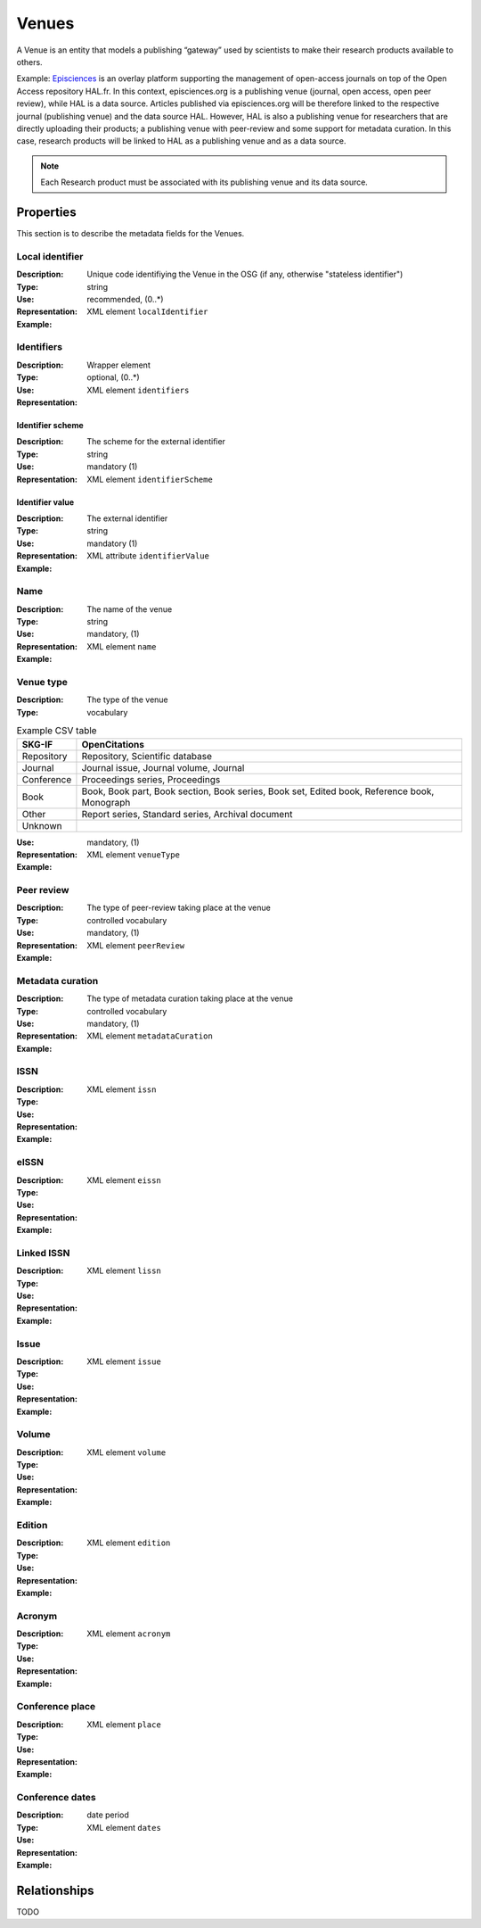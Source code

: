 Venues
######
A Venue is an entity that models a publishing “gateway” used by scientists to make their research products available to others.

Example:
`Episciences <https://episciences.org>`_  is an overlay platform supporting the management of open-access journals on top of the Open Access repository HAL.fr. In this context, episciences.org is a publishing venue (journal, open access, open peer review), while HAL is a data source. Articles published via episciences.org will be therefore linked to the respective journal (publishing venue) and the data source HAL. 
However, HAL is also a publishing venue for researchers that are directly uploading their products; a publishing venue with peer-review and some support for metadata curation. In this case, research products will be linked to HAL as a publishing venue and as a data source. 

.. note::
    Each Research product must be associated with its publishing venue and its data source. 


Properties
==========
This section is to describe the metadata fields for the Venues.


Local identifier
----
:Description: Unique code identifiying the Venue in the OSG (if any, otherwise "stateless identifier")
:Type: string
:Use: recommended, (0..*)
:Representation: XML element ``localIdentifier``
:Example: 
.. code-block:: xml
   :linenos:

    <tag>...</tag>

Identifiers
----
:Description: 
:Type: Wrapper element
:Use: optional, (0..*)
:Representation: XML element ``identifiers``

Identifier scheme
^^^^^^^^^^^
:Description: The scheme for the external identifier
:Type: string
:Use: mandatory (1)
:Representation: XML element ``identifierScheme``

Identifier value
^^^^^^^^^
:Description: The external identifier 
:Type: string
:Use: mandatory (1)
:Representation: XML attribute ``identifierValue``

:Example: 
.. code-block:: xml
   :linenos:

    <tag>...</tag>


Name
----
:Description: The name of the venue
:Type: string
:Use: mandatory, (1)
:Representation: XML element ``name``
:Example: 
.. code-block:: xml
   :linenos:

    <tag>...</tag>


Venue type
----
:Description: The type of the venue
:Type: vocabulary
.. tabularcolumns:: p{0.132\linewidth}p{0.198\linewidth}p{0.330\linewidth}
.. csv-table:: Example CSV table
   :name: tables-csv-example
   :header: "SKG-IF", "OpenCitations"
   :class: longtable
   :align: center

   "Repository", "Repository, Scientific database"
   "Journal", "Journal issue, Journal volume, Journal"
   "Conference", "Proceedings series, Proceedings"
   "Book", "Book, Book part, Book section, Book series, Book set, Edited book, Reference book, Monograph"
   "Other", "Report series, Standard series, Archival document"
   "Unknown", ""
:Use: mandatory, (1)
:Representation: XML element ``venueType``
:Example: 
.. code-block:: xml
   :linenos:

    <tag>...</tag>


Peer review
----
:Description: The type of peer-review taking place at the venue
:Type: controlled vocabulary
:Use: mandatory, (1)
:Representation: XML element ``peerReview``
:Example: 
.. code-block:: xml
   :linenos:

    <tag>...</tag>


Metadata curation
----
:Description: The type of metadata curation taking place at the venue
:Type: controlled vocabulary
:Use: mandatory, (1)
:Representation: XML element ``metadataCuration``
:Example: 
.. code-block:: xml
   :linenos:

    <tag>...</tag>


ISSN
----
:Description: 
:Type: 
:Use: 
:Representation: XML element ``issn``
:Example: 
.. code-block:: xml
   :linenos:

    <tag>...</tag>


eISSN
----
:Description: 
:Type: 
:Use: 
:Representation: XML element ``eissn``
:Example: 
.. code-block:: xml
   :linenos:

    <tag>...</tag>


Linked ISSN
----
:Description: 
:Type: 
:Use: 
:Representation: XML element ``lissn``
:Example: 
.. code-block:: xml
   :linenos:

    <tag>...</tag>


Issue
----
:Description: 
:Type: 
:Use: 
:Representation: XML element ``issue``
:Example: 
.. code-block:: xml
   :linenos:

    <tag>...</tag>


Volume
----
:Description: 
:Type: 
:Use: 
:Representation: XML element ``volume``
:Example: 
.. code-block:: xml
   :linenos:

    <tag>...</tag>


Edition
----
:Description: 
:Type: 
:Use: 
:Representation: XML element ``edition``
:Example: 
.. code-block:: xml
   :linenos:

    <tag>...</tag>


Acronym
----
:Description: 
:Type: 
:Use: 
:Representation: XML element ``acronym``
:Example: 
.. code-block:: xml
   :linenos:

    <tag>...</tag>


Conference place
----
:Description: 
:Type: 
:Use: 
:Representation: XML element ``place``
:Example: 
.. code-block:: xml
   :linenos:

    <tag>...</tag>


Conference dates
----
:Description: 
:Type: date period
:Use: 
:Representation: XML element ``dates``
:Example: 
.. code-block:: xml
   :linenos:

    <tag>...</tag>



Relationships
=============
TODO